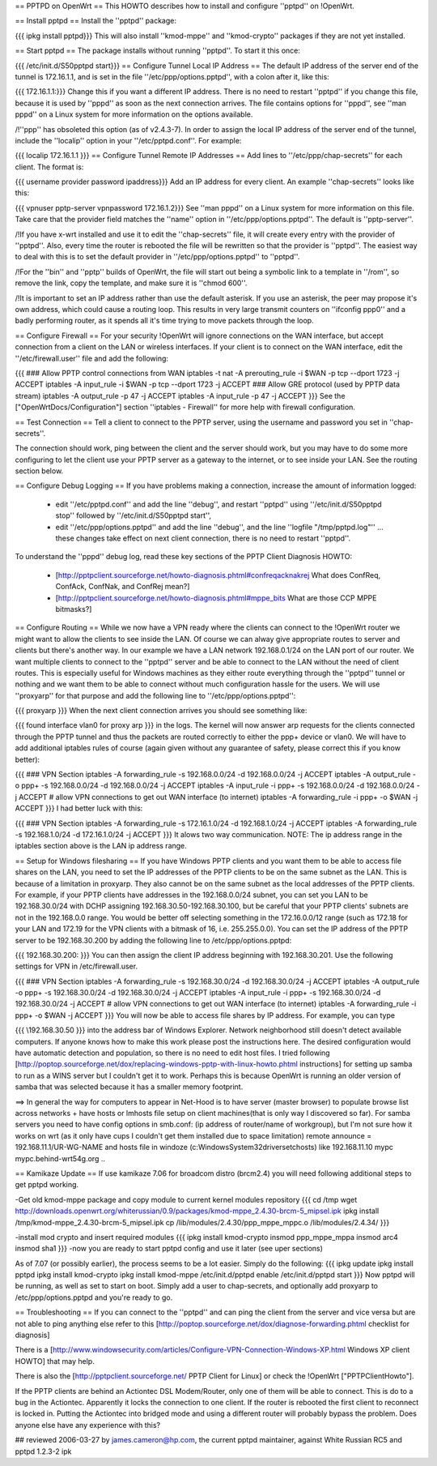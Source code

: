 == PPTPD on OpenWrt ==
This HOWTO describes how to install and configure ''pptpd'' on !OpenWrt.

== Install pptpd ==
Install the ''pptpd'' package:

{{{
ipkg install pptpd}}}
This will also install ''kmod-mppe'' and ''kmod-crypto'' packages if they are not yet installed.

== Start pptpd ==
The package installs without running ''pptpd''.  To start it this once:

{{{
/etc/init.d/S50pptpd start}}}
== Configure Tunnel Local IP Address ==
The default IP address of the server end of the tunnel is 172.16.1.1, and is set in the file ''/etc/ppp/options.pptpd'', with a colon after it, like this:

{{{
172.16.1.1:}}}
Change this if you want a different IP address. There is no need to restart ''pptpd'' if you change this file, because it is used by ''pppd'' as soon as the next connection arrives. The file contains options for ''pppd'', see ''man pppd'' on a Linux system for more information on the options available.

/!\ ''ppp'' has obsoleted this option (as of v2.4.3-7). In order to assign the local IP address of the server end of the tunnel, include the ''localip'' option in your ''/etc/pptpd.conf''. For example:

{{{
localip 172.16.1.1
}}}
== Configure Tunnel Remote IP Addresses ==
Add lines to ''/etc/ppp/chap-secrets'' for each client. The format is:

{{{
username provider password ipaddress}}}
Add an IP address for every client. An example ''chap-secrets'' looks like this:

{{{
vpnuser pptp-server vpnpassword 172.16.1.2}}}
See ''man pppd'' on a Linux system for more information on this file. Take care that the provider field matches the ''name'' option in ''/etc/ppp/options.pptpd''. The default is ''pptp-server''.

/!\ If you have x-wrt installed and use it to edit the ''chap-secrets'' file, it will create every entry with the provider of ''pptpd''.  Also, every time the router is rebooted the file will be rewritten so that the provider is ''pptpd''.  The easiest way to deal with this is to set the default provider in ''/etc/ppp/options.pptpd'' to ''pptpd''.

/!\ For the ''bin'' and ''pptp'' builds of OpenWrt, the file will start out being a symbolic link to a template in ''/rom'', so remove the link, copy the template, and make sure it is ''chmod 600''.

/!\ It is important to set an IP address rather than use the default asterisk.  If you use an asterisk, the peer may propose it's own address, which could cause a routing loop.  This results in very large transmit counters on ''ifconfig ppp0'' and a badly performing router, as it spends all it's time trying to move packets through the loop.

== Configure Firewall ==
For your security !OpenWrt will ignore connections on the WAN interface, but accept connection from a client on the LAN or wireless interfaces.  If your client is to connect on the WAN interface, edit the ''/etc/firewall.user'' file and add the following:

{{{
### Allow PPTP control connections from WAN
iptables -t nat -A prerouting_rule -i $WAN -p tcp --dport 1723 -j ACCEPT
iptables        -A input_rule      -i $WAN -p tcp --dport 1723 -j ACCEPT
### Allow GRE protocol (used by PPTP data stream)
iptables        -A output_rule             -p 47               -j ACCEPT
iptables        -A input_rule              -p 47               -j ACCEPT
}}}
See the ["OpenWrtDocs/Configuration"] section ''iptables  - Firewall'' for more help with firewall configuration.

== Test Connection ==
Tell a client to connect to the PPTP server, using the username and password you set in ''chap-secrets''.

The connection should work, ping between the client and the server should work, but you may have to do some more configuring to let the client use your PPTP server as a gateway to the internet, or to see inside your LAN.  See the routing section below.

== Configure Debug Logging ==
If you have problems making a connection, increase the amount of information logged:

 * edit ''/etc/pptpd.conf'' and add the line ''debug'', and restart ''pptpd'' using ''/etc/init.d/S50pptpd stop'' followed by ''/etc/init.d/S50pptpd start'',
 * edit ''/etc/ppp/options.pptpd'' and add the line ''debug'', and the line ''logfile "/tmp/pptpd.log"'' ... these changes take effect on next client connection, there is no need to restart ''pptpd''.
To understand the ''pppd'' debug log, read these key sections of the PPTP Client Diagnosis HOWTO:

 * [http://pptpclient.sourceforge.net/howto-diagnosis.phtml#confreqacknakrej What does ConfReq, ConfAck, ConfNak, and ConfRej mean?]
 * [http://pptpclient.sourceforge.net/howto-diagnosis.phtml#mppe_bits What are those CCP MPPE bitmasks?]
== Configure Routing ==
While we now have a VPN ready where the clients can connect to the !OpenWrt router we might want to allow the clients to see inside the LAN. Of course we can alway give appropriate routes to server and clients but there's another way. In our example we have a LAN network 192.168.0.1/24 on the LAN port of our router. We want multiple clients to connect to the ''pptpd'' server and be able to connect to the LAN without the need of client routes. This is especially useful for Windows machines as they either route everything through the ''pptpd'' tunnel or nothing and we want them to be able to connect without much configuration hassle for the users. We will use ''proxyarp'' for that purpose and add the following line to ''/etc/ppp/options.pptpd'':

{{{
proxyarp
}}}
When the next client connection arrives you should see something like:

{{{
found interface vlan0 for proxy arp
}}}
in the logs. The kernel will now answer arp requests for the clients connected through the PPTP tunnel and thus the packets are routed correctly to either the ppp+ device or vlan0. We will have to add additional iptables rules of course (again given without any guarantee of safety, please correct this if you know better):

{{{
### VPN Section
iptables        -A forwarding_rule -s 192.168.0.0/24 -d 192.168.0.0/24 -j ACCEPT
iptables        -A output_rule     -o ppp+ -s 192.168.0.0/24 -d 192.168.0.0/24 -j ACCEPT
iptables        -A input_rule      -i ppp+ -s 192.168.0.0/24 -d 192.168.0.0/24 -j ACCEPT
# allow VPN connections to get out WAN interface (to internet)
iptables        -A forwarding_rule -i ppp+ -o $WAN -j ACCEPT
}}}
I had better luck with this:

{{{
### VPN Section
iptables        -A forwarding_rule -s 172.16.1.0/24 -d 192.168.1.0/24 -j ACCEPT
iptables        -A forwarding_rule -s 192.168.1.0/24 -d 172.16.1.0/24 -j ACCEPT
}}}
It alows two way communication. NOTE:  The ip address range in the iptables section above is the LAN ip address range.

== Setup for Windows filesharing ==
If you have Windows PPTP clients and you want them to be able to access file shares on the LAN, you need to set the  IP addresses of the PPTP clients to be on the same subnet as the LAN.  This is because of a limitation in proxyarp.  They also cannot be on the same subnet as the local addresses of the PPTP clients.  For example, if your PPTP clients have addresses in the 192.168.0.0/24 subnet, you can set you LAN to be 192.168.30.0/24 with DCHP assigning 192.168.30.50-192.168.30.100, but be careful that your PPTP clients' subnets are not in the 192.168.0.0 range. You would be better off selecting something in the 172.16.0.0/12 range (such as 172.18 for your LAN and 172.19 for the VPN clients with a bitmask of 16, i.e. 255.255.0.0). You can set the IP address of the PPTP server to be 192.168.30.200 by adding the following line to /etc/ppp/options.pptpd:

{{{
192.168.30.200:
}}}
You can then assign the client IP address beginning with 192.168.30.201.  Use the following settings for VPN in /etc/firewall.user.

{{{
### VPN Section
iptables        -A forwarding_rule -s 192.168.30.0/24 -d 192.168.30.0/24 -j ACCEPT
iptables        -A output_rule     -o ppp+ -s 192.168.30.0/24 -d 192.168.30.0/24 -j ACCEPT
iptables        -A input_rule      -i ppp+ -s 192.168.30.0/24 -d 192.168.30.0/24 -j ACCEPT
# allow VPN connections to get out WAN interface (to internet)
iptables        -A forwarding_rule -i ppp+ -o $WAN -j ACCEPT
}}}
You will now be able to access file shares by IP address.  For example, you can type

{{{
\\192.168.30.50
}}}
into the address bar of Windows Explorer.  Network neighborhood still doesn't detect available computers.  If anyone knows how to make this work please post the instructions here.  The desired configuration would have automatic detection and population, so there is no need to edit host files.  I tried following [http://poptop.sourceforge.net/dox/replacing-windows-pptp-with-linux-howto.phtml instructions] for setting up samba to run as a WINS server but I couldn't get it to work.  Perhaps this is because OpenWrt is running an older version of samba that was selected because it has a smaller memory footprint.

==> In general the way for computers to appear in Net-Hood is to have server (master browser) to populate browse list across networks + have hosts or lmhosts file setup on client machines(that is only way I discovered so far). For samba servers you need to have config options in smb.conf:  (ip address of router/name of workgroup), but I'm not sure how it works on wrt (as it only have cups I couldn't get them installed due to space limitation) remote announce = 192.168.11.1/UR-WG-NAME and hosts file in windoze (c:\Windows\System32\drivers\etc\hosts) like 192.168.11.10    mypc       mypc.behind-wrt54g.org ..

== Kamikaze Update ==
If use kamikaze 7.06 for broadcom distro (brcm2.4) you will need following additional steps to get pptpd working.

-Get old kmod-mppe package and copy module to current kernel modules repository
{{{
cd /tmp
wget http://downloads.openwrt.org/whiterussian/0.9/packages/kmod-mppe_2.4.30-brcm-5_mipsel.ipk
ipkg install /tmp/kmod-mppe_2.4.30-brcm-5_mipsel.ipk
cp  /lib/modules/2.4.30/ppp_mppe_mppc.o /lib/modules/2.4.34/
}}}

-install mod crypto and insert required modules
{{{
ipkg install kmod-crypto
insmod ppp_mppe_mppa
insmod arc4
insmod sha1
}}}
-now you are ready to start pptpd config and use it later (see uper sections)


As of 7.07 (or possibly earlier), the process seems to be a lot easier. Simply do the following:
{{{
ipkg update
ipkg install pptpd
ipkg install kmod-crypto
ipkg install kmod-mppe
/etc/init.d/pptpd enable
/etc/init.d/pptpd start
}}}
Now pptpd will be running, as well as set to start on boot. Simply add a user to chap-secrets, and optionally add proxyarp to /etc/ppp/options.pptpd and you're ready to go.

== Troubleshooting ==
If you can connect to the ''pptpd'' and can ping the client from the server and vice versa but are not able to ping anything else refer to this [http://poptop.sourceforge.net/dox/diagnose-forwarding.phtml checklist for diagnosis]

There is a [http://www.windowsecurity.com/articles/Configure-VPN-Connection-Windows-XP.html Windows XP client HOWTO] that may help.

There is also the [http://pptpclient.sourceforge.net/ PPTP Client for Linux] or check the !OpenWrt  ["PPTPClientHowto"].

If the PPTP clients are behind an Actiontec DSL Modem/Router, only one of them will be able to connect.  This is do to a bug in the Actiontec.  Apparently it locks the connection to one client.  If the router is rebooted the first client to reconnect is locked in.  Putting the Actiontec into bridged mode and using a different router will probably bypass the problem.  Does anyone else have any experience with this?

## reviewed 2006-03-27 by james.cameron@hp.com, the current pptpd maintainer, against White Russian RC5 and pptpd 1.2.3-2 ipk
